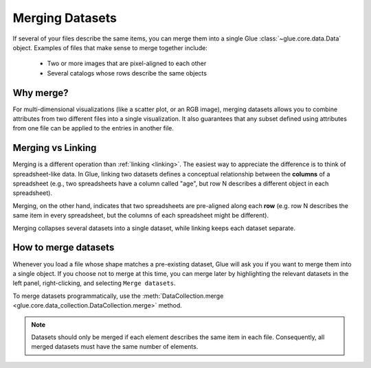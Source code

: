.. _merging:

Merging Datasets
================

If several of your files describe the same items, you can merge them into a
single Glue :class:`~glue.core.data.Data` object. Examples of files that make
sense to merge together include:

 - Two or more images that are pixel-aligned to each other
 - Several catalogs whose rows describe the same objects

Why merge?
----------

For multi-dimensional visualizations (like a scatter plot, or an RGB image),
merging datasets allows you to combine attributes from two different files
into a single visualization. It also guarantees that any subset defined
using attributes from one file can be applied to the entries in another file.

Merging vs Linking
------------------

Merging is a different operation than :ref:`linking <linking>`. The easiest
way to appreciate the difference is to think of spreadsheet-like data.
In Glue, linking two datasets defines a conceptual relationship between
the **columns** of a spreadsheet (e.g., two spreadsheets have a column
called "age", but row N describes a different object in each spreadsheet).

Merging, on the other hand, indicates that two spreadsheets are pre-aligned
along each **row** (e.g. row N describes the same item in every spreadsheet, but
the columns of each spreadsheet might be different).

Merging collapses several datasets into a single dataset, while
linking keeps each dataset separate.

How to merge datasets
---------------------

Whenever you load a file whose shape matches a pre-existing dataset,
Glue will ask you if you want to merge them into a single object.
If you choose not to merge at this time, you can merge later
by highlighting the relevant datasets in the left panel, right-clicking,
and selecting ``Merge datasets``.

To merge datasets programmatically, use the :meth:`DataCollection.merge
<glue.core.data_collection.DataCollection.merge>` method.

.. note::

    Datasets should only be merged if each element describes the same item
    in each file. Consequently, all merged datasets must have the same
    number of elements.
